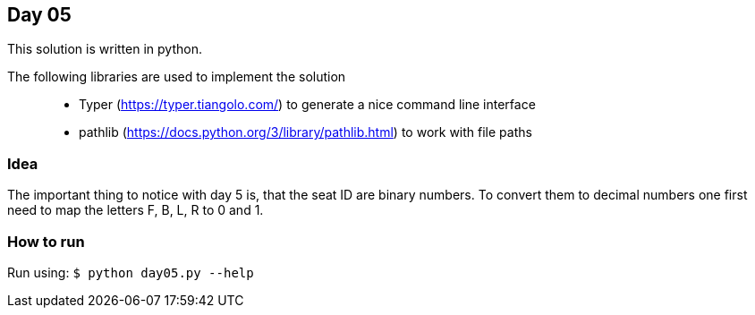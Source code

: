 == Day 05

This solution is written in python.

The following libraries are used to implement the solution::
* Typer (https://typer.tiangolo.com/) to generate a nice command line interface
* pathlib (https://docs.python.org/3/library/pathlib.html) to work with file paths


=== Idea

The important thing to notice with day 5 is, that the seat ID are binary numbers.
To convert them to decimal numbers one first need to map the letters F, B, L, R to
0 and 1. 


=== How to run

Run using:
`$ python day05.py --help`
